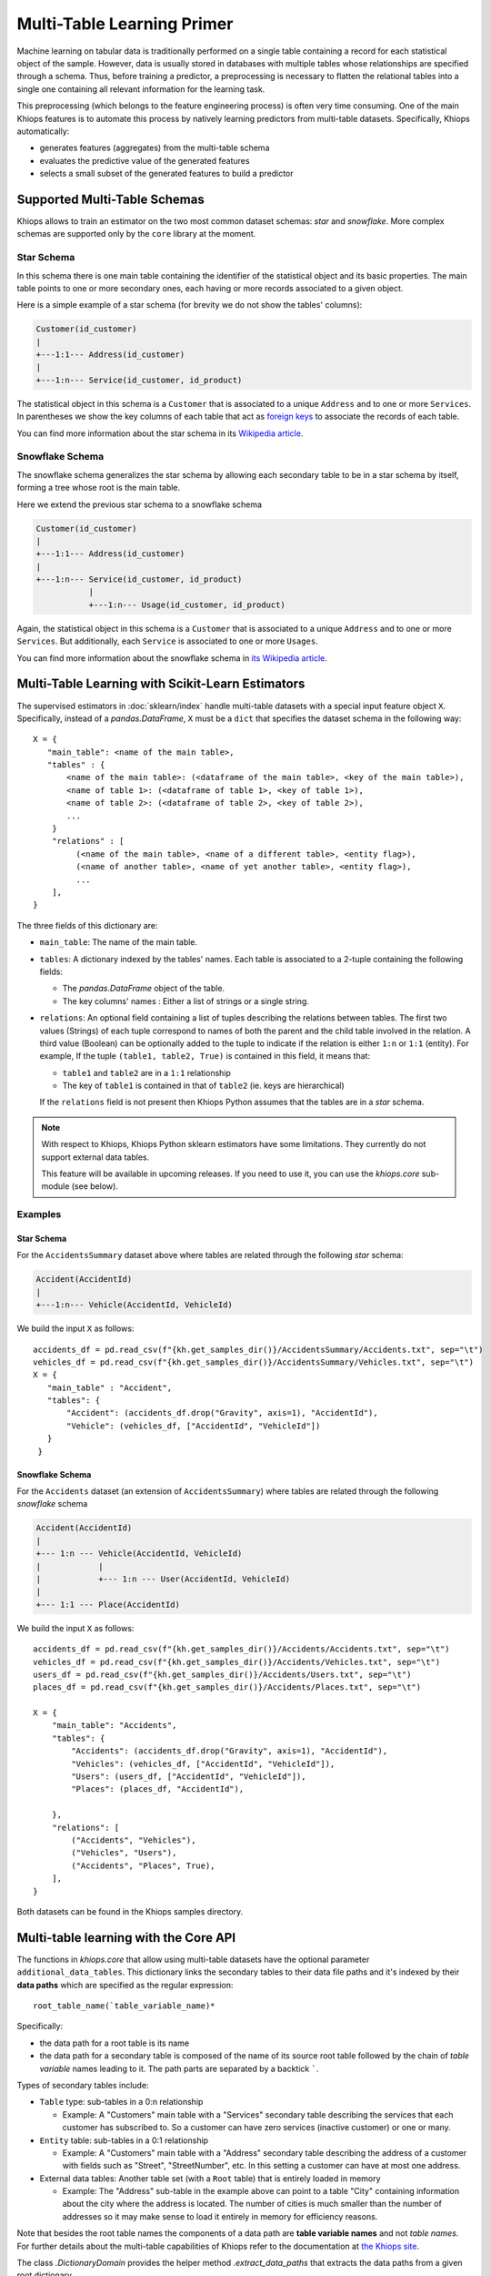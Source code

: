===========================
Multi-Table Learning Primer
===========================

Machine learning on tabular data is traditionally performed on a single table containing a record
for each statistical object of the sample. However, data is usually stored in databases with
multiple tables whose relationships are specified through a schema. Thus, before training
a predictor, a preprocessing is necessary to flatten the relational tables into a single one
containing all relevant information for the learning task.

This preprocessing (which belongs to the feature engineering process) is often very time consuming.
One of the main Khiops features is to automate this process by natively learning predictors from
multi-table datasets. Specifically, Khiops automatically:

- generates features (aggregates) from the multi-table schema
- evaluates the predictive value of the generated features
- selects a small subset of the generated features to build a predictor

Supported Multi-Table Schemas
=============================
Khiops allows to train an estimator on the two most common dataset schemas: *star* and *snowflake*.
More complex schemas are supported only by the ``core`` library at the moment.

Star Schema
-----------
In this schema there is one main table containing the identifier of the statistical object and its
basic properties. The main table points to one or more secondary ones, each having or more records
associated to a given object.

Here is a simple example of a star schema (for brevity we do not show the tables' columns):

.. code-block:: text

  Customer(id_customer)
  |
  +---1:1--- Address(id_customer)
  |
  +---1:n--- Service(id_customer, id_product)

The statistical object in this schema is a ``Customer`` that is associated to a unique ``Address``
and to one or more ``Services``. In parentheses we show the key columns of each table that act as
`foreign keys <https://en.wikipedia.org/wiki/Foreign_key>`_ to associate the records of each table.

You can find more information about the star schema in its `Wikipedia article
<https://en.wikipedia.org/wiki/Star_schema>`_.

Snowflake Schema
----------------
The snowflake schema generalizes the star schema by allowing each secondary table to be in a star
schema by itself, forming a tree whose root is the main table.

Here we extend the previous star schema to a snowflake schema

.. code-block:: text

  Customer(id_customer)
  |
  +---1:1--- Address(id_customer)
  |
  +---1:n--- Service(id_customer, id_product)
             |
             +---1:n--- Usage(id_customer, id_product)

Again, the statistical object in this schema is a ``Customer`` that is associated to a unique
``Address`` and to one or more ``Services``. But additionally, each ``Service`` is associated to one
or more ``Usages``.

You can find more information about the snowflake schema in `its Wikipedia article
<https://en.wikipedia.org/wiki/Snowflake_schema>`_.

Multi-Table Learning with Scikit-Learn Estimators
=================================================

The supervised estimators in :doc:`sklearn/index` handle multi-table datasets with a special input
feature object ``X``. Specifically, instead of a `pandas.DataFrame`, ``X`` must be a ``dict`` that
specifies the dataset schema in the following way::

   X = {
      "main_table": <name of the main table>,
      "tables" : {
          <name of the main table>: (<dataframe of the main table>, <key of the main table>),
          <name of table 1>: (<dataframe of table 1>, <key of table 1>),
          <name of table 2>: (<dataframe of table 2>, <key of table 2>),
          ...
       }
       "relations" : [
            (<name of the main table>, <name of a different table>, <entity flag>),
            (<name of another table>, <name of yet another table>, <entity flag>),
            ...
       ],
   }

The three fields of this dictionary are:

- ``main_table``: The name of the main table.
- ``tables``: A dictionary indexed by the tables' names. Each table is associated to a 2-tuple
  containing the following fields:

  - The `pandas.DataFrame` object of the table.
  - The key columns' names : Either a list of strings or a single string.

- ``relations``: An optional field containing a list of tuples describing the relations between
  tables. The first two values (Strings) of each tuple correspond to names of both the parent and the child table
  involved in the relation. A third value (Boolean) can be optionally added to the tuple to indicate if the relation is
  either ``1:n`` or ``1:1`` (entity). For example, If the tuple ``(table1, table2, True)`` is contained in this
  field, it means that:

  - ``table1`` and ``table2`` are in a ``1:1`` relationship
  - The key of ``table1`` is contained in that of ``table2`` (ie. keys are hierarchical)

  If the ``relations`` field is not present then Khiops Python assumes that the tables are in a *star*
  schema.

.. note::

    With respect to Khiops, Khiops Python sklearn estimators have some limitations. They currently do not
    support external data tables.

    This feature will be available in upcoming releases. If you need to use it, you can use the `khiops.core`
    sub-module (see below).

Examples
--------

Star Schema
~~~~~~~~~~~
For the ``AccidentsSummary`` dataset above where tables are related through the following *star*
schema:

.. code-block:: text

    Accident(AccidentId)
    |
    +---1:n--- Vehicle(AccidentId, VehicleId)

We build the input ``X`` as follows::

   accidents_df = pd.read_csv(f"{kh.get_samples_dir()}/AccidentsSummary/Accidents.txt", sep="\t")
   vehicles_df = pd.read_csv(f"{kh.get_samples_dir()}/AccidentsSummary/Vehicles.txt", sep="\t")
   X = {
      "main_table" : "Accident",
      "tables": {
          "Accident": (accidents_df.drop("Gravity", axis=1), "AccidentId"),
          "Vehicle": (vehicles_df, ["AccidentId", "VehicleId"])
      }
    }


Snowflake Schema
~~~~~~~~~~~~~~~~

For the ``Accidents`` dataset (an extension of ``AccidentsSummary``) where tables are related
through the following *snowflake* schema

.. code-block:: text

    Accident(AccidentId)
    |
    +--- 1:n --- Vehicle(AccidentId, VehicleId)
    |            |
    |            +--- 1:n --- User(AccidentId, VehicleId)
    |
    +--- 1:1 --- Place(AccidentId)

We build the input ``X`` as follows::

    accidents_df = pd.read_csv(f"{kh.get_samples_dir()}/Accidents/Accidents.txt", sep="\t")
    vehicles_df = pd.read_csv(f"{kh.get_samples_dir()}/Accidents/Vehicles.txt", sep="\t")
    users_df = pd.read_csv(f"{kh.get_samples_dir()}/Accidents/Users.txt", sep="\t")
    places_df = pd.read_csv(f"{kh.get_samples_dir()}/Accidents/Places.txt", sep="\t")

    X = {
        "main_table": "Accidents",
        "tables": {
            "Accidents": (accidents_df.drop("Gravity", axis=1), "AccidentId"),
            "Vehicles": (vehicles_df, ["AccidentId", "VehicleId"]),
            "Users": (users_df, ["AccidentId", "VehicleId"]),
            "Places": (places_df, "AccidentId"),

        },
        "relations": [
            ("Accidents", "Vehicles"),
            ("Vehicles", "Users"),
            ("Accidents", "Places", True),
        ],
    }

Both datasets can be found in the Khiops samples directory.

Multi-table learning with the Core API
======================================

The functions in `khiops.core` that allow using multi-table datasets have the optional parameter
``additional_data_tables``. This dictionary links the secondary tables to their data file paths and
it's indexed by their **data paths** which are specified as the regular expression::

    root_table_name(`table_variable_name)*

Specifically:

- the data path for a root table is its name
- the data path for a secondary table is composed of the name of its source root table followed by
  the chain of *table variable* names leading to it. The path parts are separated by a backtick
  `````.

Types of secondary tables include:

- ``Table`` type: sub-tables in a 0:n relationship

  - Example: A "Customers" main table with a "Services" secondary table describing the services that
    each customer has subscribed to. So a customer can have zero services (inactive customer) or one
    or many.

- ``Entity`` table: sub-tables in a 0:1 relationship

  - Example: A "Customers" main table with a "Address" secondary table describing the address of
    a customer with fields such as "Street", "StreetNumber", etc. In this setting a customer can
    have at most one address.

- External data tables: Another table set (with a ``Root`` table) that is entirely loaded in
  memory

  - Example: The "Address" sub-table in the example above can point to a table "City" containing
    information about the city where the address is located. The number of cities is much smaller
    than the number of addresses so it may make sense to load it entirely in memory for efficiency
    reasons.

Note that besides the root table names the components of a data path are **table variable names**
and not *table names*. For further details about the multi-table capabilities of Khiops refer to the
documentation at `the Khiops site <https://khiops.org/setup/KhiopsGuide.pdf>`_.

The class `.DictionaryDomain` provides the helper method `.extract_data_paths` that extracts the
data paths from a given root dictionary.

.. note::
   To execute multi-table tasks, Khiops requires the data table files **to be sorted** by their key
   columns. You may use the `~.api.sort_data_table` function to preprocess your data files before
   executing these tasks.

Examples
--------

Star Schema
~~~~~~~~~~~

Let's consider the following Khiops dictionary file for the ``AccidentsSummary`` dataset
found in Khiops samples. Note that tables in this dataset are related through a *star* schema.

.. code-block:: c

    # samples/AccidentsSummary/Accidents.kdic
    Root Dictionary Accident(AccidentId)
    {
      Categorical AccidentId;
      Categorical Gravity;
      // <more variables ...>
      Table(Vehicle) Vehicles; // This is a table variable (type Table)
    };

    Dictionary Vehicle(AccidentId, VehicleId)
    {
     Categorical AccidentId;
     Categorical VehicleId;
     Categorical Direction;
     Categorical Category;
     // <more variables ...>
    };

This dictionary represents the following relational schema:

.. code-block:: text

  Accident(AccidentId)
  |
  +---1:n--- Vehicle(AccidentId, VehicleId)


In this case the ``additional_data_tables`` argument consists of only one path: that of the
secondary table ``Vehicle``. Since it is pointed by the main table ``Accident`` via the table
variable ``Vehicle`` the ``additional_data_tables`` parameter should be set as::

    additional_data_tables = {"Accident`Vehicles": f"{kh.get_samples_dir()}/Vehicles.txt"}


Snowflake Schema
~~~~~~~~~~~~~~~~

Let's now consider the dictionary file for the ``Accidents`` dataset where tables are related
through a *snowflake* schema.

.. code-block:: c

    # samples/Accidents/Accidents.kdic
    Root Dictionary Accident(AccidentId)
    {
      Categorical AccidentId;
      // The target "Gravity" is calculated from a sub-table
      // See: https://khiops.org/setup/KhiopsGuide.pdf#page=58
      Categorical	Gravity = IfC(
          G(TableSum(Vehicles, TableCount(TableSelection(Users, EQc(Gravity, "Death")))), 0),
          "Lethal", "NonLethal");
      // <more variables..>
      Entity(Place) Place; // This is a table variable type Entity: 1-1 relation)
      Table(Vehicle) Vehicles; // This is a table variable (type Table)
    };

    Dictionary Place(AccidentId)
    {
      Categorical AccidentId;
      Categorical RoadType;
      // <more variables..>
      Categorical SchoolNear;
    };


    Dictionary Vehicle(AccidentId, VehicleId)
    {
      Categorical AccidentId;
      Categorical VehicleId;
      // <more variables..>
      Table(User) Users; // This is a table variable (type Table)
    };

    Dictionary User(AccidentId, VehicleId) {
      Categorical AccidentId;
      Categorical VehicleId;
      Categorical Seat;
      Categorical Category;
      Unused Categorical Gravity; // Must be disabled since the target is a function of it
      // <more variables..>
      Numerical BirthYear;
    };


This time, the relational schema is as follows:

.. code-block:: text

    Accident(AccidentId)
    |
    +--- 1:n --- Vehicle(AccidentId, VehicleId)
    |            |
    |            +--- 1:n --- User(AccidentId, VehicleId)
    |
    +--- 1:1 --- Place(AccidentId)


The ``additional_data_tables`` parameter must be set as::

    additional_data_tables = {
        "Accident`Place": "/path/to/Places.txt",
        "Accident`Vehicles": "/path/to/Vehicles.txt",
        "Accident`Vehicles`Users": "/path/to/Users.txt"
    }

